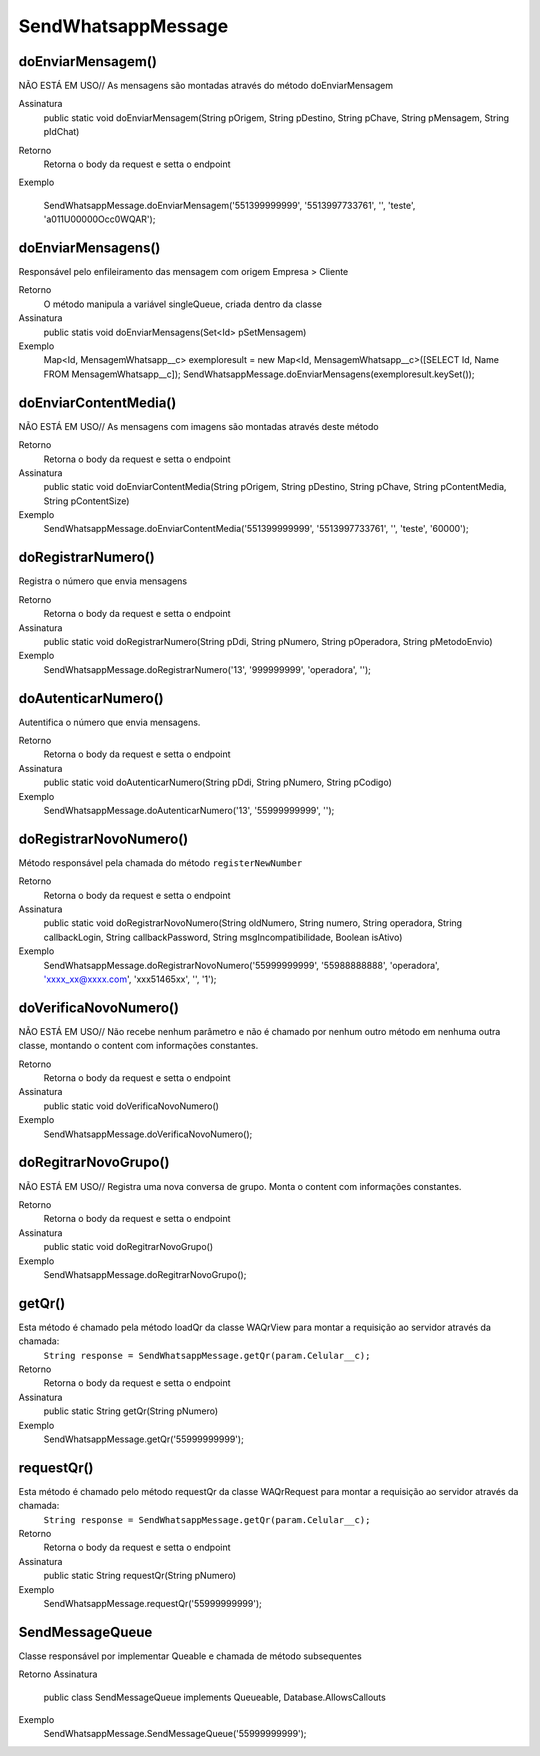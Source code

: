 #################
SendWhatsappMessage
#################

doEnviarMensagem()
---------------
NÃO ESTÁ EM USO// As mensagens são montadas através do método doEnviarMensagem

Assinatura
    public static void doEnviarMensagem(String pOrigem, String pDestino, String pChave, String pMensagem, String pIdChat)
Retorno
    Retorna o body da request e setta o endpoint
Exemplo
       .. code-block:: apex
      
      SendWhatsappMessage.doEnviarMensagem('551399999999', '5513997733761', '', 'teste', 'a011U00000Occ0WQAR');
   
doEnviarMensagens()
-----------------------
Responsável pelo enfileiramento das mensagem com origem Empresa > Cliente 

Retorno
    O método manipula a variável singleQueue, criada dentro da classe
Assinatura
    public statis void doEnviarMensagens(Set<Id> pSetMensagem)
Exemplo
       .. code-block:: apex
       
       Map<Id, MensagemWhatsapp__c> exemploresult = new Map<Id, MensagemWhatsapp__c>([SELECT Id, Name FROM MensagemWhatsapp__c]);
       SendWhatsappMessage.doEnviarMensagens(exemploresult.keySet());
       
doEnviarContentMedia()
-----------------------
NÃO ESTÁ EM USO// As mensagens com imagens são montadas através deste método

Retorno
    Retorna o body da request e setta o endpoint
Assinatura
    public static void doEnviarContentMedia(String pOrigem, String pDestino, String pChave, String pContentMedia, String pContentSize)
Exemplo
       .. code-block:: apex
       
       SendWhatsappMessage.doEnviarContentMedia('551399999999', '5513997733761', '', 'teste', '60000');
       
doRegistrarNumero()
-----------------------
Registra o número que envia mensagens

Retorno
    Retorna o body da request e setta o endpoint
Assinatura
    public static void doRegistrarNumero(String pDdi, String pNumero, String pOperadora, String pMetodoEnvio)
Exemplo
       .. code-block:: apex
       
       SendWhatsappMessage.doRegistrarNumero('13', '999999999', 'operadora', '');

doAutenticarNumero()
-----------------------
Autentifica o número que envia mensagens.
    
Retorno
    Retorna o body da request e setta o endpoint
Assinatura
    public static void doAutenticarNumero(String pDdi, String pNumero, String pCodigo)
Exemplo
       .. code-block:: apex
       
       SendWhatsappMessage.doAutenticarNumero('13', '55999999999', '');
             
doRegistrarNovoNumero()
-----------------------
Método responsável pela chamada do método ``registerNewNumber``

Retorno
    Retorna o body da request e setta o endpoint
Assinatura
    public static void doRegistrarNovoNumero(String oldNumero, String numero, String operadora, String callbackLogin, String callbackPassword, String msgIncompatibilidade, Boolean isAtivo)
Exemplo
       .. code-block:: apex
       
       SendWhatsappMessage.doRegistrarNovoNumero('55999999999', '55988888888', 'operadora', 'xxxx_xx@xxxx.com', 'xxx51465xx', '', '1');
    
doVerificaNovoNumero()
-----------------------
NÃO ESTÁ EM USO// Não recebe nenhum parâmetro e não é chamado por nenhum outro método em nenhuma outra classe, montando o content com informações constantes. 

Retorno
    Retorna o body da request e setta o endpoint    
Assinatura
    public static void doVerificaNovoNumero()
Exemplo
       .. code-block:: apex
       
       SendWhatsappMessage.doVerificaNovoNumero();


doRegitrarNovoGrupo()
-----------------------
NÃO ESTÁ EM USO// Registra uma nova conversa de grupo. Monta o content com informações constantes. 

Retorno
    Retorna o body da request e setta o endpoint
Assinatura
    public static void doRegitrarNovoGrupo()
Exemplo
       .. code-block:: apex
       
       SendWhatsappMessage.doRegitrarNovoGrupo();


getQr()
-----------------------
Esta método é chamado pela método loadQr da classe WAQrView para montar a requisição ao servidor através da chamada:
    ``String response = SendWhatsappMessage.getQr(param.Celular__c);``

Retorno
    Retorna o body da request e setta o endpoint
Assinatura
    public static String getQr(String pNumero)
Exemplo
       .. code-block:: apex
       
       SendWhatsappMessage.getQr('55999999999');


.. _WAQrView : 
             
requestQr()
-----------------------
Esta método é chamado pelo método requestQr da classe WAQrRequest para montar a requisição ao servidor através da chamada:
    ``String response = SendWhatsappMessage.getQr(param.Celular__c);``

Retorno
    Retorna o body da request e setta o endpoint
Assinatura
    public static String requestQr(String pNumero)
Exemplo
       .. code-block:: apex
       
       SendWhatsappMessage.requestQr('55999999999');


.. _WAQrRequest : 
             
             
SendMessageQueue
-----------------------
Classe responsável por implementar Queable e chamada de método subsequentes

Retorno
Assinatura
    public class SendMessageQueue implements Queueable, Database.AllowsCallouts
Exemplo
      .. code-block:: apex
      
      SendWhatsappMessage.SendMessageQueue('55999999999');
